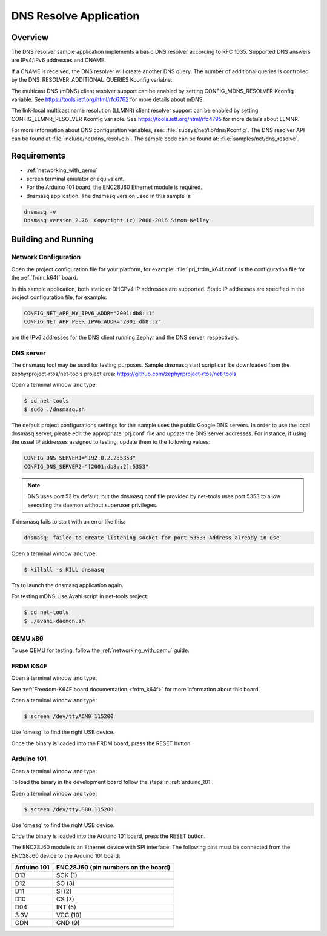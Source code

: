 .. _dns-resolve-sample:

DNS Resolve Application
#######################

Overview
********

The DNS resolver sample application implements a basic DNS resolver according
to RFC 1035. Supported DNS answers are IPv4/IPv6 addresses and CNAME.

If a CNAME is received, the DNS resolver will create another DNS query.
The number of additional queries is controlled by the
DNS_RESOLVER_ADDITIONAL_QUERIES Kconfig variable.

The multicast DNS (mDNS) client resolver support can be enabled by setting
CONFIG_MDNS_RESOLVER Kconfig variable.
See https://tools.ietf.org/html/rfc6762 for more details about mDNS.

The link-local multicast name resolution (LLMNR) client resolver support can be
enabled by setting CONFIG_LLMNR_RESOLVER Kconfig variable.
See https://tools.ietf.org/html/rfc4795 for more details about LLMNR.

For more information about DNS configuration variables, see:
:file:`subsys/net/lib/dns/Kconfig`. The DNS resolver API can be found at
:file:`include/net/dns_resolve.h`. The sample code can be found at:
:file:`samples/net/dns_resolve`.

Requirements
************

- :ref:`networking_with_qemu`

- screen terminal emulator or equivalent.

- For the Arduino 101 board, the ENC28J60 Ethernet module is required.

- dnsmasq application. The dnsmasq version used in this sample is:

.. code-block:: console

    dnsmasq -v
    Dnsmasq version 2.76  Copyright (c) 2000-2016 Simon Kelley

Building and Running
********************

Network Configuration
=====================

Open the project configuration file for your platform, for example:
:file:`prj_frdm_k64f.conf` is the configuration file for the
:ref:`frdm_k64f` board.

In this sample application, both static or DHCPv4 IP addresses are supported.
Static IP addresses are specified in the project configuration file,
for example:

.. code-block:: console

	CONFIG_NET_APP_MY_IPV6_ADDR="2001:db8::1"
	CONFIG_NET_APP_PEER_IPV6_ADDR="2001:db8::2"

are the IPv6 addresses for the DNS client running Zephyr and the DNS server,
respectively.

DNS server
==========

The dnsmasq tool may be used for testing purposes. Sample dnsmasq start
script can be downloaded from the zephyrproject-rtos/net-tools project area:
https://github.com/zephyrproject-rtos/net-tools

Open a terminal window and type:

.. code-block:: console

    $ cd net-tools
    $ sudo ./dnsmasq.sh

The default project configurations settings for this sample uses the public
Google DNS servers.  In order to use the local dnsmasq server, please edit
the appropriate 'prj.conf' file and update the DNS server addresses.  For
instance, if using the usual IP addresses assigned to testing, update them
to the following values:

.. code-block:: console

    CONFIG_DNS_SERVER1="192.0.2.2:5353"
    CONFIG_DNS_SERVER2="[2001:db8::2]:5353"

.. note::
    DNS uses port 53 by default, but the dnsmasq.conf file provided by
    net-tools uses port 5353 to allow executing the daemon without
    superuser privileges.

If dnsmasq fails to start with an error like this:

.. code-block:: console

    dnsmasq: failed to create listening socket for port 5353: Address already in use

Open a terminal window and type:

.. code-block:: console

    $ killall -s KILL dnsmasq

Try to launch the dnsmasq application again.

For testing mDNS, use Avahi script in net-tools project:

.. code-block:: console

    $ cd net-tools
    $ ./avahi-daemon.sh

QEMU x86
========

To use QEMU for testing, follow the :ref:`networking_with_qemu` guide.


FRDM K64F
=========

Open a terminal window and type:

.. zephyr-app-commands::
   :zephyr-app: samples/net/dns_resolve
   :board: frdm_k64f
   :goals: build flash
   :compact:

See :ref:`Freedom-K64F board documentation <frdm_k64f>` for more information
about this board.

Open a terminal window and type:

.. code-block:: console

    $ screen /dev/ttyACM0 115200


Use 'dmesg' to find the right USB device.

Once the binary is loaded into the FRDM board, press the RESET button.

Arduino 101
===========

Open a terminal window and type:

.. zephyr-app-commands::
   :zephyr-app: samples/net/dns_resolve
   :board: arduino_101
   :goals: build
   :compact:

To load the binary in the development board follow the steps
in :ref:`arduino_101`.

Open a terminal window and type:

.. code-block:: console

    $ screen /dev/ttyUSB0 115200


Use 'dmesg' to find the right USB device.

Once the binary is loaded into the Arduino 101 board, press the RESET button.

The ENC28J60 module is an Ethernet device with SPI interface.
The following pins must be connected from the ENC28J60 device to the
Arduino 101 board:

===========    ===================================
Arduino 101    ENC28J60 (pin numbers on the board)
===========    ===================================
D13            SCK  (1)
D12            SO   (3)
D11            SI   (2)
D10            CS   (7)
D04            INT  (5)
3.3V           VCC  (10)
GDN            GND  (9)
===========    ===================================
